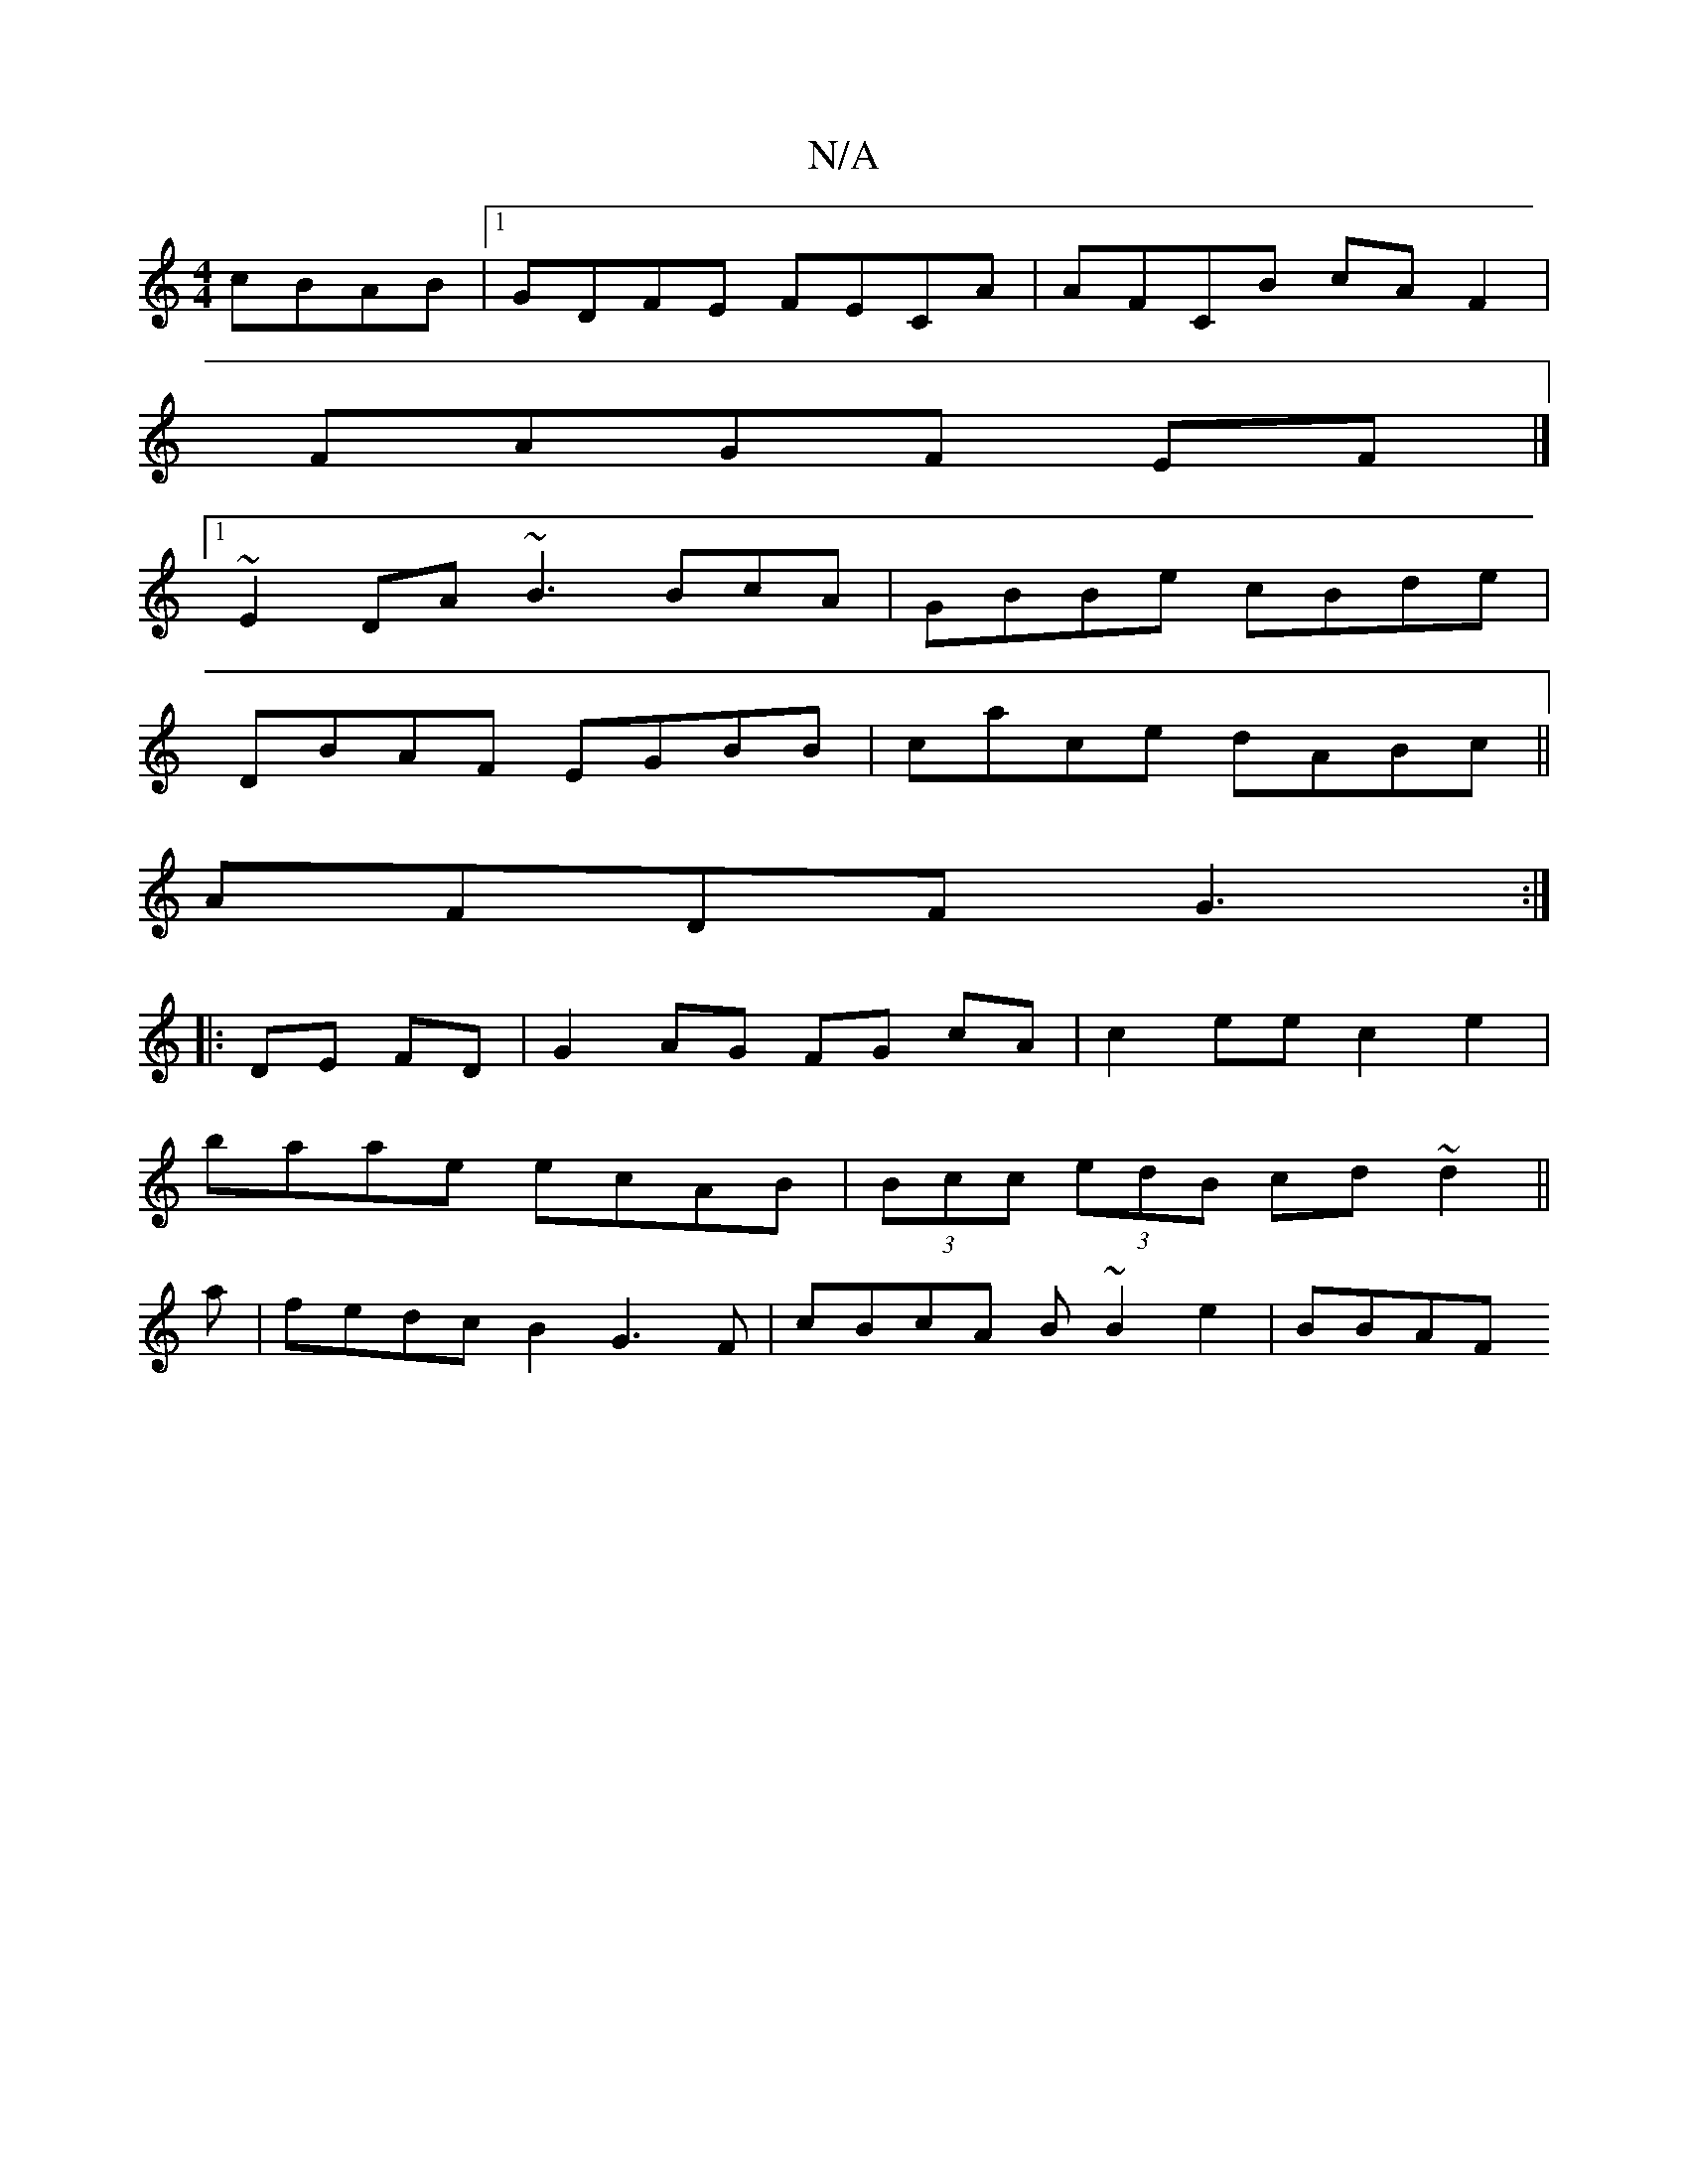 X:1
T:N/A
M:4/4
R:N/A
K:Cmajor
 cBAB|1 GDFE FECA|AFCB cAF2 |
FAGF EF |][1 
~E2DA ~B3 BcA|GBBe cBde |
DBAF EGBB|cace dABc||
AFDF G3 :|
|: DE FD | G2AG FG cA| c2ee c2e2|
baae ecAB|(3Bcc (3edB cd~d2||
2a|fedc B2G3F|cBcA B~B2 e2 | BBAF